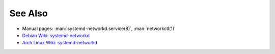 .. Copyright (C) 2023 Maciej Delmanowski <drybjed@gmail.com>
.. Copyright (C) 2023 DebOps <https://debops.org/>
.. SPDX-License-Identifier: GPL-3.0-only

See Also
========

- Manual pages: :man:`systemd-networkd.service(8)`, :man:`networkctl(1)`

- `Debian Wiki: systemd-networkd <https://wiki.debian.org/SystemdNetworkd>`__

- `Arch Linux Wiki: systemd-networkd <https://wiki.archlinux.org/title/systemd-networkd>`__
